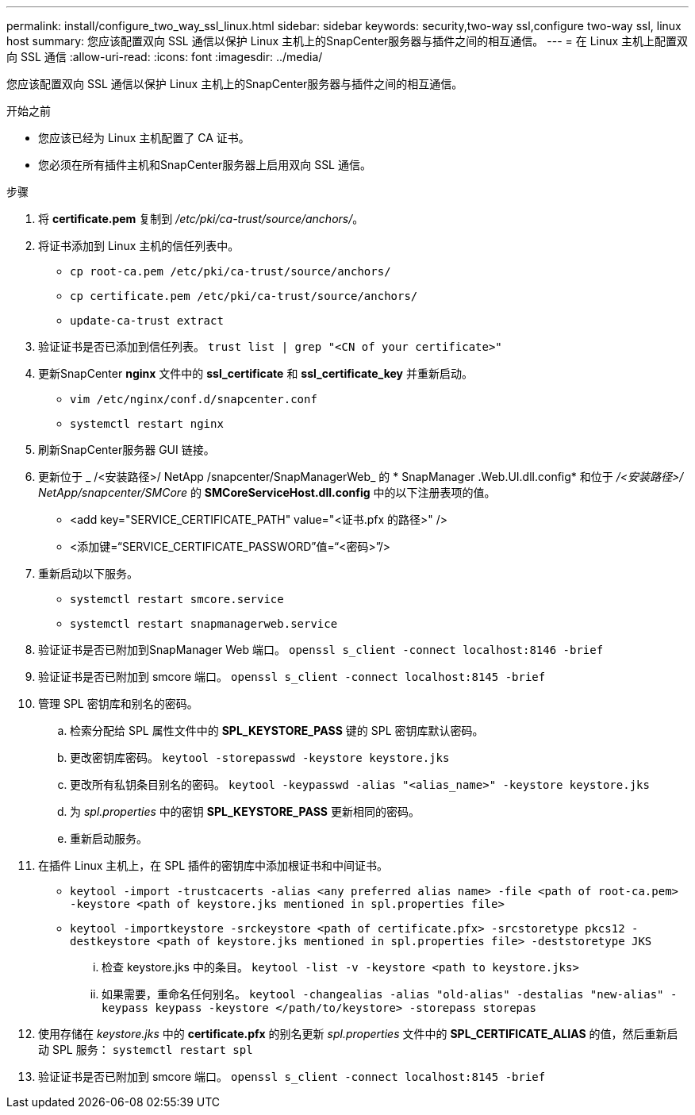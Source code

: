 ---
permalink: install/configure_two_way_ssl_linux.html 
sidebar: sidebar 
keywords: security,two-way ssl,configure two-way ssl, linux host 
summary: 您应该配置双向 SSL 通信以保护 Linux 主机上的SnapCenter服务器与插件之间的相互通信。 
---
= 在 Linux 主机上配置双向 SSL 通信
:allow-uri-read: 
:icons: font
:imagesdir: ../media/


[role="lead"]
您应该配置双向 SSL 通信以保护 Linux 主机上的SnapCenter服务器与插件之间的相互通信。

.开始之前
* 您应该已经为 Linux 主机配置了 CA 证书。
* 您必须在所有插件主机和SnapCenter服务器上启用双向 SSL 通信。


.步骤
. 将 *certificate.pem* 复制到 _/etc/pki/ca-trust/source/anchors/_。
. 将证书添加到 Linux 主机的信任列表中。
+
** `cp root-ca.pem /etc/pki/ca-trust/source/anchors/`
** `cp certificate.pem /etc/pki/ca-trust/source/anchors/`
** `update-ca-trust extract`


. 验证证书是否已添加到信任列表。
`trust list | grep "<CN of your certificate>"`
. 更新SnapCenter *nginx* 文件中的 *ssl_certificate* 和 *ssl_certificate_key* 并重新启动。
+
** `vim /etc/nginx/conf.d/snapcenter.conf`
** `systemctl restart nginx`


. 刷新SnapCenter服务器 GUI 链接。
. 更新位于 _ /<安装路径>/ NetApp /snapcenter/SnapManagerWeb_ 的 * SnapManager .Web.UI.dll.config* 和位于 _/<安装路径>/ NetApp/snapcenter/SMCore_ 的 *SMCoreServiceHost.dll.config* 中的以下注册表项的值。
+
** <add key="SERVICE_CERTIFICATE_PATH" value="<证书.pfx 的路径>" />
** <添加键=“SERVICE_CERTIFICATE_PASSWORD”值=“<密码>”/>


. 重新启动以下服务。
+
** `systemctl restart smcore.service`
** `systemctl restart snapmanagerweb.service`


. 验证证书是否已附加到SnapManager Web 端口。
`openssl s_client -connect localhost:8146 -brief`
. 验证证书是否已附加到 smcore 端口。
`openssl s_client -connect localhost:8145 -brief`
. 管理 SPL 密钥库和别名的密码。
+
.. 检索分配给 SPL 属性文件中的 *SPL_KEYSTORE_PASS* 键的 SPL 密钥库默认密码。
.. 更改密钥库密码。
`keytool -storepasswd -keystore keystore.jks`
.. 更改所有私钥条目别名的密码。
`keytool -keypasswd -alias "<alias_name>" -keystore keystore.jks`
.. 为 _spl.properties_ 中的密钥 *SPL_KEYSTORE_PASS* 更新相同的密码。
.. 重新启动服务。


. 在插件 Linux 主机上，在 SPL 插件的密钥库中添加根证书和中间证书。
+
** `keytool -import -trustcacerts -alias <any preferred alias name> -file <path of root-ca.pem> -keystore <path of keystore.jks mentioned in spl.properties file>`
** `keytool -importkeystore -srckeystore <path of certificate.pfx> -srcstoretype pkcs12 -destkeystore <path of keystore.jks mentioned in spl.properties file> -deststoretype JKS`
+
... 检查 keystore.jks 中的条目。
`keytool -list -v -keystore <path to keystore.jks>`
... 如果需要，重命名任何别名。
`keytool -changealias -alias "old-alias" -destalias "new-alias" -keypass keypass -keystore </path/to/keystore> -storepass storepas`




. 使用存储在 _keystore.jks_ 中的 *certificate.pfx* 的别名更新 _spl.properties_ 文件中的 *SPL_CERTIFICATE_ALIAS* 的值，然后重新启动 SPL 服务： `systemctl restart spl`
. 验证证书是否已附加到 smcore 端口。
`openssl s_client -connect localhost:8145 -brief`

